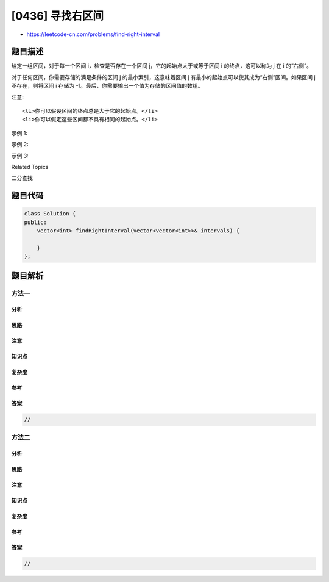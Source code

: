 [0436] 寻找右区间
=================

-  https://leetcode-cn.com/problems/find-right-interval

题目描述
--------

.. raw:: html

   <p>

给定一组区间，对于每一个区间 i，检查是否存在一个区间
j，它的起始点大于或等于区间 i 的终点，这可以称为 j 在 i 的“右侧”。

.. raw:: html

   </p>

.. raw:: html

   <p>

对于任何区间，你需要存储的满足条件的区间 j 的最小索引，这意味着区间 j
有最小的起始点可以使其成为“右侧”区间。如果区间 j 不存在，则将区间 i
存储为 -1。最后，你需要输出一个值为存储的区间值的数组。

.. raw:: html

   </p>

.. raw:: html

   <p>

注意:

.. raw:: html

   </p>

.. raw:: html

   <ol>

::

    <li>你可以假设区间的终点总是大于它的起始点。</li>
    <li>你可以假定这些区间都不具有相同的起始点。</li>

.. raw:: html

   </ol>

.. raw:: html

   <p>

示例 1:

.. raw:: html

   </p>

.. raw:: html

   <pre>
   <strong>输入:</strong> [ [1,2] ]
   <strong>输出:</strong> [-1]

   <strong>解释:</strong>集合中只有一个区间，所以输出-1。
   </pre>

.. raw:: html

   <p>

示例 2:

.. raw:: html

   </p>

.. raw:: html

   <pre>
   <strong>输入:</strong> [ [3,4], [2,3], [1,2] ]
   <strong>输出:</strong> [-1, 0, 1]

   <strong>解释:</strong>对于[3,4]，没有满足条件的&ldquo;右侧&rdquo;区间。
   对于[2,3]，区间[3,4]具有最小的&ldquo;右&rdquo;起点;
   对于[1,2]，区间[2,3]具有最小的&ldquo;右&rdquo;起点。
   </pre>

.. raw:: html

   <p>

示例 3:

.. raw:: html

   </p>

.. raw:: html

   <pre>
   <strong>输入:</strong> [ [1,4], [2,3], [3,4] ]
   <strong>输出:</strong> [-1, 2, -1]

   <strong>解释:对于</strong>区间[1,4]和[3,4]，没有满足条件的&ldquo;右侧&rdquo;区间。
   对于[2,3]，区间[3,4]有最小的&ldquo;右&rdquo;起点。
   </pre>

.. raw:: html

   <div>

.. raw:: html

   <div>

Related Topics

.. raw:: html

   </div>

.. raw:: html

   <div>

.. raw:: html

   <li>

二分查找

.. raw:: html

   </li>

.. raw:: html

   </div>

.. raw:: html

   </div>

题目代码
--------

.. code:: cpp

    class Solution {
    public:
        vector<int> findRightInterval(vector<vector<int>>& intervals) {

        }
    };

题目解析
--------

方法一
~~~~~~

分析
^^^^

思路
^^^^

注意
^^^^

知识点
^^^^^^

复杂度
^^^^^^

参考
^^^^

答案
^^^^

.. code:: cpp

    //

方法二
~~~~~~

分析
^^^^

思路
^^^^

注意
^^^^

知识点
^^^^^^

复杂度
^^^^^^

参考
^^^^

答案
^^^^

.. code:: cpp

    //

